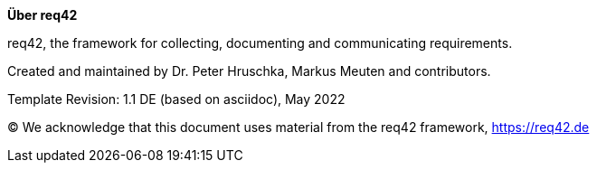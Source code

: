 :homepage: https://req42.de

:keywords: requirements, documentation, framework, req42

:numbered!:

**Über req42**

[role="lead"]
req42, the framework for collecting, documenting and communicating requirements.

Created and maintained by Dr. Peter Hruschka, Markus Meuten and contributors.

Template Revision: 1.1 DE (based on asciidoc), May 2022

(C)
We acknowledge that this document uses material from the req42 framework, https://req42.de

